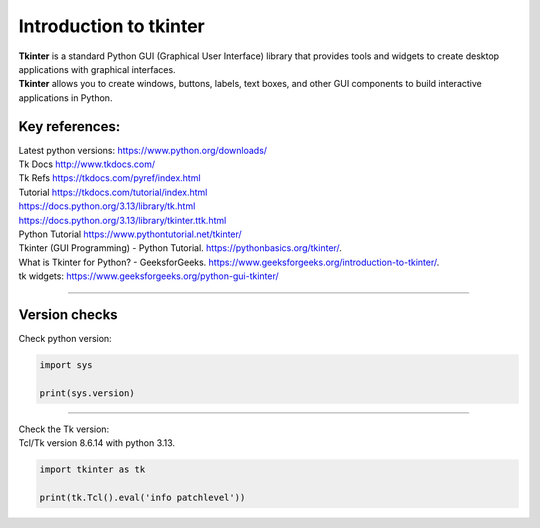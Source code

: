====================================================
Introduction to tkinter
====================================================

| **Tkinter** is a standard Python GUI (Graphical User Interface) library that provides tools and widgets to create desktop applications with graphical interfaces.
| **Tkinter** allows you to create windows, buttons, labels, text boxes, and other GUI components to build interactive applications in Python.


Key references:
---------------------

| Latest python versions: https://www.python.org/downloads/

| Tk Docs http://www.tkdocs.com/
| Tk Refs https://tkdocs.com/pyref/index.html
| Tutorial https://tkdocs.com/tutorial/index.html
| https://docs.python.org/3.13/library/tk.html
| https://docs.python.org/3.13/library/tkinter.ttk.html


| Python Tutorial https://www.pythontutorial.net/tkinter/
| Tkinter (GUI Programming) - Python Tutorial. https://pythonbasics.org/tkinter/.
| What is Tkinter for Python? - GeeksforGeeks. https://www.geeksforgeeks.org/introduction-to-tkinter/.
| tk widgets: https://www.geeksforgeeks.org/python-gui-tkinter/

----

Version checks
----------------

| Check python version:

.. code-block:: python

    import sys

    print(sys.version)

----

| Check the Tk version:
| Tcl/Tk version 8.6.14 with python 3.13.

.. code-block:: python

    import tkinter as tk

    print(tk.Tcl().eval('info patchlevel'))




